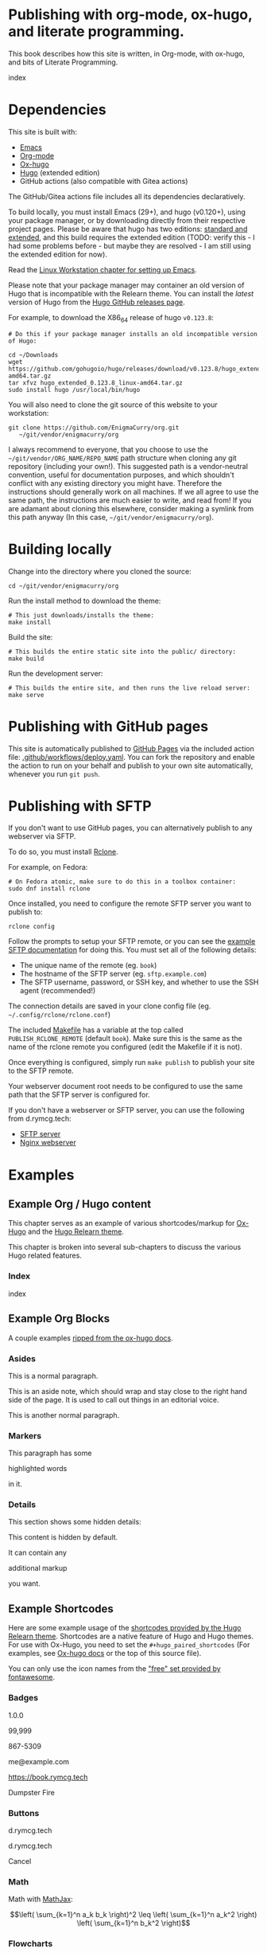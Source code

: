 #+hugo_base_dir: ../hugo
#+hugo_section: /publishing-with-org-mode
#+hugo_weight: auto
#+hugo_paired_shortcodes: %notice %badge button index math mermaid openapi
#+STARTUP: align

* Publishing with org-mode, ox-hugo, and literate programming.
:PROPERTIES:
:EXPORT_FILE_NAME: _index
:EXPORT_HUGO_CUSTOM_FRONT_MATTER: :linkTitle Publishing with org-mode
:EXPORT_HUGO_WEIGHT: 900
:END:

This book describes how this site is written, in Org-mode, with
ox-hugo, and bits of Literate Programming.

#+attr_shortcode: :depth 999 :showhidden true
#+begin_index
index
#+end_index

* Dependencies
:PROPERTIES:
:EXPORT_FILE_NAME: dependencies
:END:

This site is built with:

- [[https://www.gnu.org/software/emacs/][Emacs]]
- [[https://orgmode.org/][Org-mode]]
- [[https://ox-hugo.scripter.co/][Ox-hugo]]
- [[https://gohugo.io][Hugo]] (extended edition)
- GitHub actions (also compatible with Gitea actions)

The GitHub/Gitea actions file includes all its dependencies
declaratively.

To build locally, you must install Emacs (29+), and hugo (v0.120+),
using your package manager, or by downloading directly from their
respective project pages. Please be aware that hugo has two editions:
[[https://gohugo.io/installation/linux/#editions][standard and extended]], and this build requires the extended edition
(TODO: verify this - I had some problems before - but maybe they are
resolved - I am still using the extended edition for now).

Read the [[/linux-workstation/emacs-on-fedora/index.html][Linux Workstation chapter for setting up Emacs]].

Please note that your package manager may container an old version of
Hugo that is incompatible with the Relearn theme. You can install the
/latest/ version of Hugo from the [[https://github.com/gohugoio/hugo/releases][Hugo GitHub releases page]].

For example, to download the X86_64 release of hugo =v0.123.8=:

: # Do this if your package manager installs an old incompatible version of Hugo:
:
: cd ~/Downloads
: wget https://github.com/gohugoio/hugo/releases/download/v0.123.8/hugo_extended_0.123.8_linux-amd64.tar.gz
: tar xfvz hugo_extended_0.123.8_linux-amd64.tar.gz
: sudo install hugo /usr/local/bin/hugo

You will also need to clone the git source of this website to your
workstation:

: git clone https://github.com/EnigmaCurry/org.git 
:    ~/git/vendor/enigmacurry/org

I always recommend to everyone, that you choose to use the
=~/git/vendor/ORG_NAME/REPO_NAME= path structure when cloning any git
repository (including your own!). This suggested path is a
vendor-neutral convention, useful for documentation purposes, and
which shouldn't conflict with any existing directory you might have.
Therefore the instructions should generally work on all machines. If
we all agree to use the same path, the instructions are much easier to
write, and read from! If you are adamant about cloning this elsewhere,
consider making a symlink from this path anyway (In this case,
=~/git/vendor/enigmacurry/org=).

* Building locally
:PROPERTIES:
:EXPORT_FILE_NAME: building-locally
:END:

Change into the directory where you cloned the source:

: cd ~/git/vendor/enigmacurry/org

Run the install method to download the theme:

: # This just downloads/installs the theme:
: make install

Build the site:

: # This builds the entire static site into the public/ directory:
: make build

Run the development server:

: # This builds the entire site, and then runs the live reload server:
: make serve

* Publishing with GitHub pages
:PROPERTIES:
:EXPORT_FILE_NAME: publish-with-github-pages
:END:

This site is automatically published to [[https://pages.github.com][GitHub Pages]] via the included
action file: [[https://github.com/EnigmaCurry/org/blob/ox-hugo/.github/workflows/deploy.yaml][.github/workflows/deploy.yaml]]. You can fork the
repository and enable the action to run on your behalf and publish to
your own site automatically, whenever you run =git push=.

* Publishing with SFTP
:PROPERTIES:
:EXPORT_FILE_NAME: publish-with-sftp
:END:

If you don't want to use GitHub pages, you can alternatively publish
to any webserver via SFTP.

To do so, you must install [[https://rclone.org/][Rclone]].

For example, on Fedora:

: # On Fedora atomic, make sure to do this in a toolbox container:
: sudo dnf install rclone

Once installed, you need to configure the remote SFTP server you want to publish to:

: rclone config

Follow the prompts to setup your SFTP remote, or you can see the
[[https://rclone.org/sftp/][example SFTP documentation]] for doing this. You must set all of the
following details:

 * The unique name of the remote (eg. =book=)
 * The hostname of the SFTP server (eg. =sftp.example.com=)
 * The SFTP username, password, or SSH key, and whether to use the SSH
   agent (recommended!)

The connection details are saved in your clone config file (eg.
=~/.config/rclone/rclone.conf=)

The included [[https://github.com/EnigmaCurry/org/blob/ox-hugo/Makefile][Makefile]] has a variable at the top called
=PUBLISH_RCLONE_REMOTE= (default =book=). Make sure this is the same
as the name of the rclone remote you configured (edit the Makefile if
it is not).

Once everything is configured, simply run =make publish= to publish
your site to the SFTP remote.

Your webserver document root needs to be configured to use the same
path that the SFTP server is configured for.

If you don't have a webserver or SFTP server, you can use the
following from d.rymcg.tech:

 * [[https://github.com/EnigmaCurry/d.rymcg.tech/tree/master/sftp#readme][SFTP server]]
 * [[https://github.com/EnigmaCurry/d.rymcg.tech/tree/master/nginx#readme][Nginx webserver]]

* Examples
:PROPERTIES:
:EXPORT_HUGO_SECTION_FRAG: examples
:END:

** Example Org / Hugo content
:PROPERTIES:
:EXPORT_FILE_NAME: _index
:END:

This chapter serves as an example of various shortcodes/markup for
[[https://ox-hugo.scripter.co/doc/shortcodes/][Ox-Hugo]] and the [[https://mcshelby.github.io/hugo-theme-relearn/shortcodes/index.html][Hugo Relearn theme]].

This chapter is broken into several sub-chapters to discuss the
various Hugo related features.

*** Index

#+begin_index
index
#+end_index

** Example Org Blocks
:PROPERTIES:
:EXPORT_FILE_NAME: org-blocks
:END:

A couple examples [[https://ox-hugo.scripter.co/doc/org-special-blocks/][ripped from the ox-hugo docs]].

*** Asides

This is a normal paragraph.

#+begin_aside
This is an aside note, which should wrap and stay close to the right hand side of the page. It is used to call out things in an editorial voice.
#+end_aside

This is another normal paragraph.

*** Markers

This paragraph has some
#+begin_mark
highlighted words
#+end_mark
in it.

*** Details

This section shows some hidden details:

#+begin_details
This content is hidden by default.

#+begin_aside
It can contain any
#+begin_mark
additional markup
#+end_mark
you want.
#+end_aside

#+end_details

** Example Shortcodes
:PROPERTIES:
:EXPORT_FILE_NAME: shortcodes
:END:
Here are some example usage of the [[https://mcshelby.github.io/hugo-theme-relearn/shortcodes/index.html][shortcodes provided by the Hugo
Relearn theme]]. Shortcodes are a native feature of Hugo and Hugo
themes. For use with Ox-Hugo, you need to set the
=#+hugo_paired_shortcodes= (For examples, see [[https://ox-hugo.scripter.co/doc/shortcodes/#hugo-paired-shortcodes][Ox-hugo docs]] or the top
of this source file).

You can only use the icon names from the [[https://fontawesome.com/v6/search?o=r&m=free]["free" set provided by
fontawesome]].

*** Badges

#+attr_shortcode: :icon check :style green
#+begin_badge
1.0.0
#+end_badge

#+attr_shortcode: :icon star :style orange
#+begin_badge
99,999
#+end_badge

#+attr_shortcode: :icon phone :style primary
#+begin_badge
867-5309
#+end_badge

#+attr_shortcode: :icon envelope :title Email :style transparent
#+begin_badge
me@example.com
#+end_badge

#+attr_shortcode: :icon book :title Docs
#+begin_badge
https://book.rymcg.tech
#+end_badge

#+attr_shortcode: :icon dumpster-fire :style red
#+begin_badge
Dumpster Fire
#+end_badge

*** Buttons

#+attr_shortcode: :icon code-branch :style primary :href https://github.com/EnigmaCurry/d.rymcg.tech
#+begin_button
d.rymcg.tech
#+end_button

#+attr_shortcode: :icon download :style green :href https://github.com/EnigmaCurry/d.rymcg.tech
#+begin_button
d.rymcg.tech
#+end_button

#+attr_shortcode: :icon door-closed :style red
#+begin_button
Cancel
#+end_button

*** Math

Math with [[https://www.mathjax.org/][MathJax]]:

#+attr_shortcode: :align center
#+begin_math
$$\left( \sum_{k=1}^n a_k b_k \right)^2 \leq \left( \sum_{k=1}^n a_k^2 \right) \left( \sum_{k=1}^n b_k^2 \right)$$
#+end_math

*** Flowcharts

#+begin_mermaid
---
title: Example Diagram
---
graph LR;
    A[Hard edge] -->|Link text| B(Round edge)
    B --> C{<strong>Decision</strong>}
    C -->|One| D[Result one]
    C -->|Two| E[Result two]
#+end_mermaid

*** Notices

#+attr_shortcode:  :style grey :title Notice
#+begin_notice
This is a generic notice.
#+end_notice

#+attr_shortcode:  :style orange :icon bug
#+begin_notice
This is a bug notice.
#+end_notice

#+attr_shortcode:  :style info
#+begin_notice
This is an information box. 
#+end_notice

#+attr_shortcode:  :style tip
#+begin_notice
This is a tip or pointer. 
#+end_notice

#+attr_shortcode:  :style warning :icon skull-crossbones
#+begin_notice
This is a warning.
#+end_notice

*** OpenAPI

Visualize your API with swagger spec.

#+attr_shortcode: :src /openapi/petstore.json
#+begin_openapi

#+end_openapi

** Examples of Subchapters
*** Deeply ...
:PROPERTIES:
:EXPORT_HUGO_SECTION_FRAG: deeply
:END:

**** Example of a deeply ...
:PROPERTIES:
:EXPORT_FILE_NAME: _index
:END:

#+begin_index
index
#+end_index

**** Nested ...
:PROPERTIES:
:EXPORT_HUGO_SECTION_FRAG: nested
:END:
***** Nested ...
:PROPERTIES:
:EXPORT_FILE_NAME: _index
:END:

#+begin_index
index
#+end_index

***** Sub-chapters
:PROPERTIES:
:EXPORT_HUGO_SECTION_FRAG: subchapters
:END:

****** Sub-chapter 1
:PROPERTIES:
:EXPORT_FILE_NAME: subchapter1
:END:

This is a deeply nested sub-chapter. Take a look at the Org source. It
requires that you create several headings and create the index in a
sub-heading of the same name. It is a strangeness about ox-hugo that
this is required. If you make a strictly hierarchical outline, the
content will be duplicated, however the structure we're using hides
the nested content on the index pages, leaving it for the nested page
only.

****** Sub-chapter 2
:PROPERTIES:
:EXPORT_FILE_NAME: subchapter2
:END:

This is another deeply nested sub-chapter as a sibling of the one before it.

****** Sub-chapter 3
:PROPERTIES:
:EXPORT_FILE_NAME: subchapter3
:END:

This is another deeply nested sub-chapter as a sibling of the one before it.

